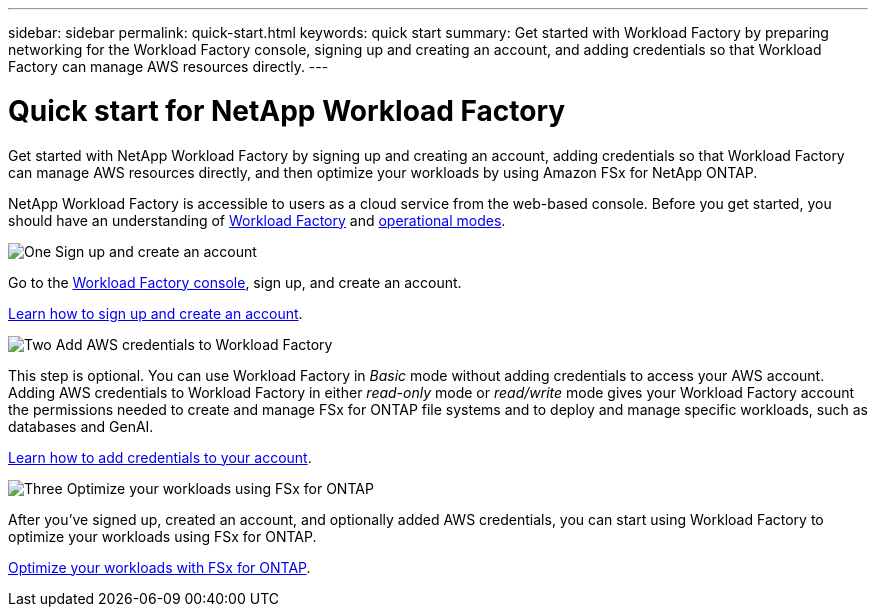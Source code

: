 ---
sidebar: sidebar
permalink: quick-start.html
keywords: quick start
summary: Get started with Workload Factory by preparing networking for the Workload Factory console, signing up and creating an account, and adding credentials so that Workload Factory can manage AWS resources directly.
---

= Quick start for NetApp Workload Factory
:icons: font
:imagesdir: ./media/

[.lead]
Get started with NetApp Workload Factory by signing up and creating an account, adding credentials so that Workload Factory can manage AWS resources directly, and then optimize your workloads by using Amazon FSx for NetApp ONTAP.

NetApp Workload Factory is accessible to users as a cloud service from the web-based console. Before you get started, you should have an understanding of link:workload-factory-overview.html[Workload Factory] and link:operational-modes.html[operational modes].

.image:https://raw.githubusercontent.com/NetAppDocs/common/main/media/number-1.png[One] Sign up and create an account

[role="quick-margin-para"]
Go to the https://console.workloads.netapp.com[Workload Factory console^], sign up, and create an account. 

[role="quick-margin-para"]
link:sign-up-saas.html[Learn how to sign up and create an account].

.image:https://raw.githubusercontent.com/NetAppDocs/common/main/media/number-2.png[Two] Add AWS credentials to Workload Factory 

[role="quick-margin-para"]
This step is optional. You can use Workload Factory in _Basic_ mode without adding credentials to access your AWS account. Adding AWS credentials to Workload Factory in either _read-only_ mode or _read/write_ mode gives your Workload Factory account the permissions needed to create and manage FSx for ONTAP file systems and to deploy and manage specific workloads, such as databases and GenAI.

[role="quick-margin-para"]
link:add-credentials.html[Learn how to add credentials to your account].

.image:https://raw.githubusercontent.com/NetAppDocs/common/main/media/number-3.png[Three] Optimize your workloads using FSx for ONTAP

[role="quick-margin-para"]
After you've signed up, created an account, and optionally added AWS credentials, you can start using Workload Factory to optimize your workloads using FSx for ONTAP. 

[role="quick-margin-para"]
link:whats-next.html[Optimize your workloads with FSx for ONTAP].